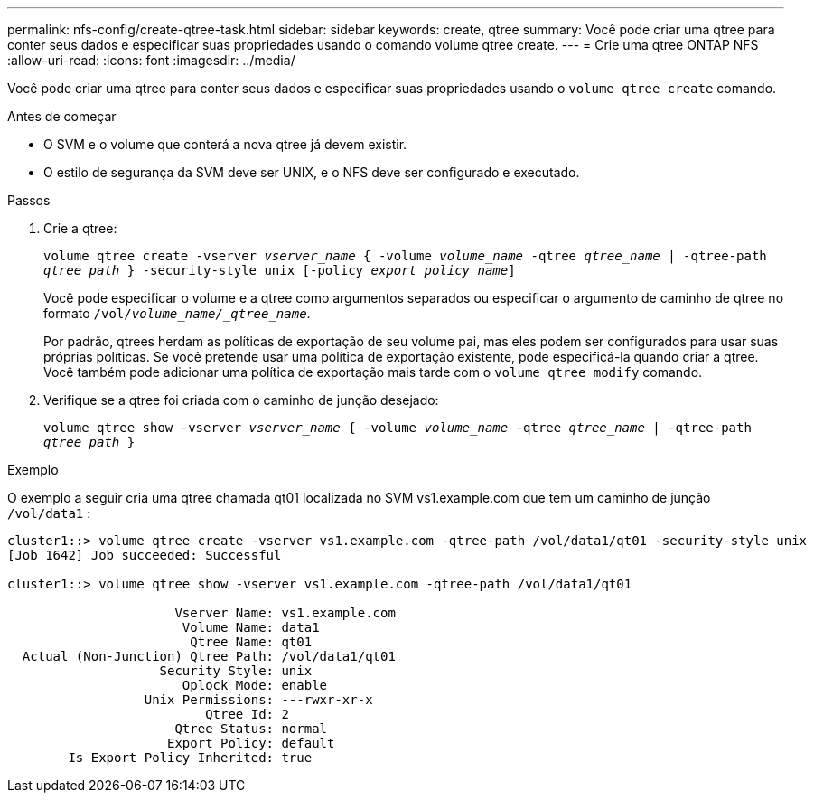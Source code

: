 ---
permalink: nfs-config/create-qtree-task.html 
sidebar: sidebar 
keywords: create, qtree 
summary: Você pode criar uma qtree para conter seus dados e especificar suas propriedades usando o comando volume qtree create. 
---
= Crie uma qtree ONTAP NFS
:allow-uri-read: 
:icons: font
:imagesdir: ../media/


[role="lead"]
Você pode criar uma qtree para conter seus dados e especificar suas propriedades usando o `volume qtree create` comando.

.Antes de começar
* O SVM e o volume que conterá a nova qtree já devem existir.
* O estilo de segurança da SVM deve ser UNIX, e o NFS deve ser configurado e executado.


.Passos
. Crie a qtree:
+
`volume qtree create -vserver _vserver_name_ { -volume _volume_name_ -qtree _qtree_name_ | -qtree-path _qtree path_ } -security-style unix [-policy _export_policy_name_]`

+
Você pode especificar o volume e a qtree como argumentos separados ou especificar o argumento de caminho de qtree no formato `/vol/_volume_name/_qtree_name_`.

+
Por padrão, qtrees herdam as políticas de exportação de seu volume pai, mas eles podem ser configurados para usar suas próprias políticas. Se você pretende usar uma política de exportação existente, pode especificá-la quando criar a qtree. Você também pode adicionar uma política de exportação mais tarde com o `volume qtree modify` comando.

. Verifique se a qtree foi criada com o caminho de junção desejado:
+
`volume qtree show -vserver _vserver_name_ { -volume _volume_name_ -qtree _qtree_name_ | -qtree-path _qtree path_ }`



.Exemplo
O exemplo a seguir cria uma qtree chamada qt01 localizada no SVM vs1.example.com que tem um caminho de junção `/vol/data1` :

[listing]
----
cluster1::> volume qtree create -vserver vs1.example.com -qtree-path /vol/data1/qt01 -security-style unix
[Job 1642] Job succeeded: Successful

cluster1::> volume qtree show -vserver vs1.example.com -qtree-path /vol/data1/qt01

                      Vserver Name: vs1.example.com
                       Volume Name: data1
                        Qtree Name: qt01
  Actual (Non-Junction) Qtree Path: /vol/data1/qt01
                    Security Style: unix
                       Oplock Mode: enable
                  Unix Permissions: ---rwxr-xr-x
                          Qtree Id: 2
                      Qtree Status: normal
                     Export Policy: default
        Is Export Policy Inherited: true
----